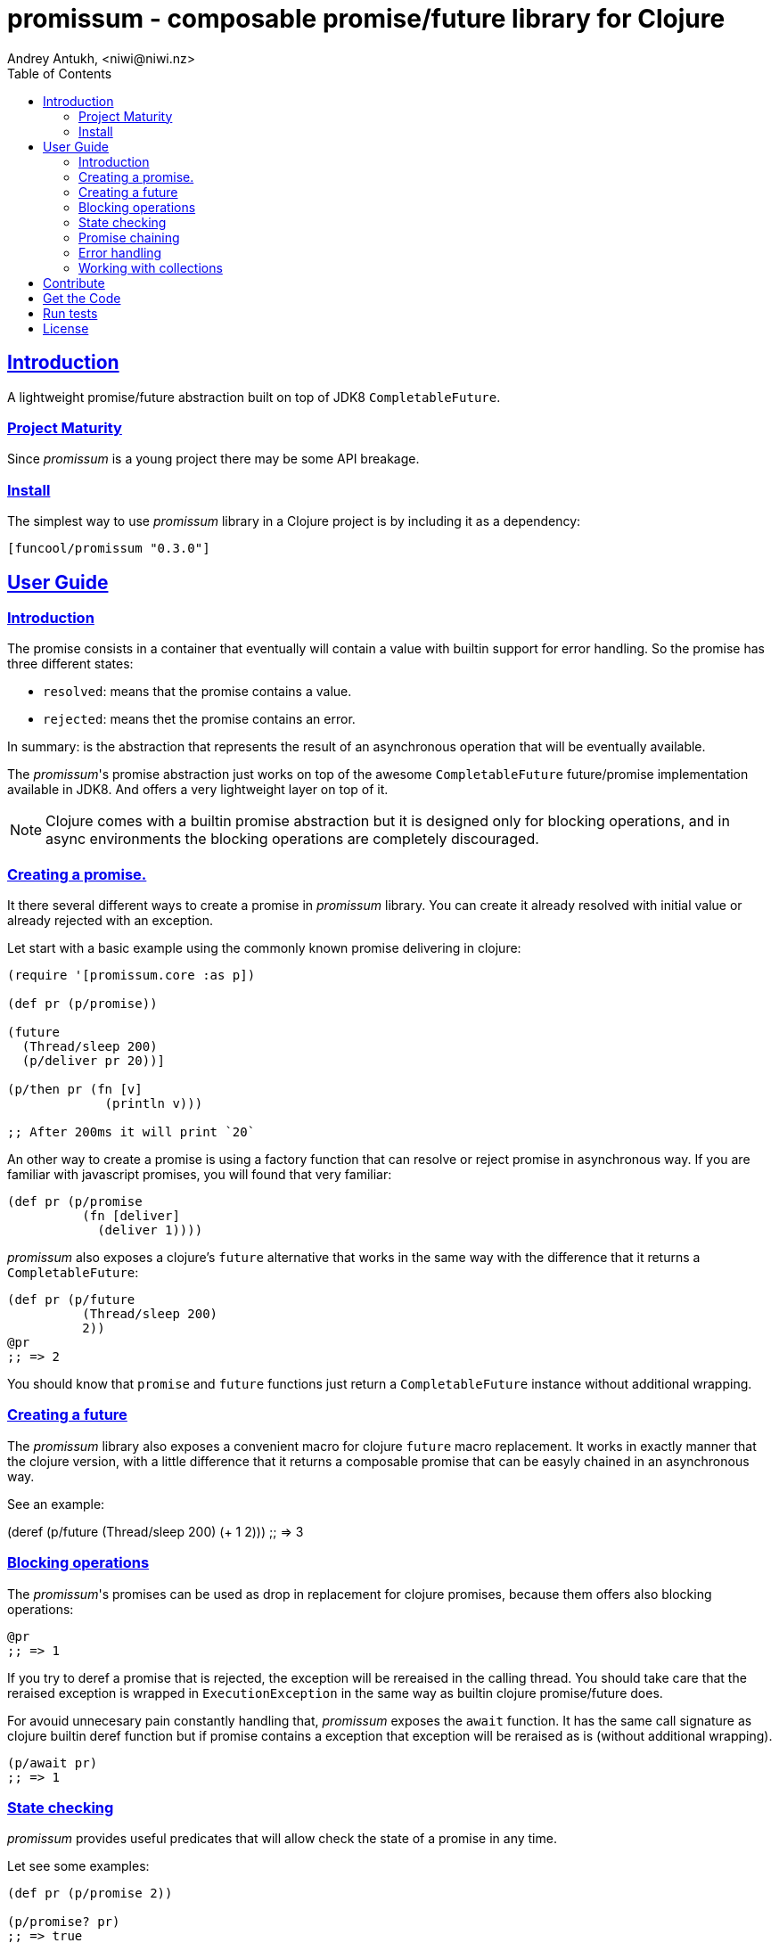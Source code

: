 = promissum - composable promise/future library for Clojure
Andrey Antukh, <niwi@niwi.nz>
:toc: left
:toclevels: 2
:!numbered:
:idseparator: -
:idprefix:
:sectlinks:
:source-highlighter: pygments
:pygments-style: friendly


== Introduction

A lightweight promise/future abstraction built on top of JDK8 `CompletableFuture`.


=== Project Maturity

Since _promissum_ is a young project there may be some API breakage.


=== Install

The simplest way to use _promissum_ library in a Clojure project is by including
it as a dependency:

[source, clojure]
----
[funcool/promissum "0.3.0"]
----


== User Guide

=== Introduction

The promise consists in a container that eventually will contain a value with
builtin support for error handling. So the promise has three different states:

- `resolved`: means that the promise contains a value.
- `rejected`: means thet the promise contains an error.

In summary: is the abstraction that represents the result of an asynchronous
operation that will be eventually available.

The _promissum_'s promise abstraction just works on top of the awesome
`CompletableFuture` future/promise implementation available in JDK8. And offers
a very lightweight layer on top of it.

NOTE: Clojure comes with a builtin promise abstraction but it is designed only for
blocking operations, and in async environments the blocking operations are
completely discouraged.


=== Creating a promise.

It there several different ways to create a promise in _promissum_ library. You can
create it already resolved with initial value or already rejected with an exception.

Let start with a basic example using the commonly known promise delivering in
clojure:

[source, clojure]
----
(require '[promissum.core :as p])

(def pr (p/promise))

(future
  (Thread/sleep 200)
  (p/deliver pr 20))]

(p/then pr (fn [v]
             (println v)))

;; After 200ms it will print `20`
----

An other way to create a promise is using a factory function that can resolve or
reject promise in asynchronous way. If you are familiar with javascript promises,
you will found that very familiar:

[source, clojure]
----
(def pr (p/promise
          (fn [deliver]
            (deliver 1))))
----

_promissum_ also exposes a clojure's `future` alternative that works in the same
way with the difference that it returns a `CompletableFuture`:

[source, clojure]
----
(def pr (p/future
          (Thread/sleep 200)
          2))
@pr
;; => 2
----

You should know that `promise` and `future` functions just return
a `CompletableFuture` instance without additional wrapping.


=== Creating a future

The _promissum_ library also exposes a convenient macro for clojure `future` macro
replacement. It works in exactly manner that the clojure version, with a little
difference that it returns a composable promise that can be easyly chained in an
asynchronous way.

See an example:

(deref (p/future
         (Thread/sleep 200)
         (+ 1 2)))
;; => 3


=== Blocking operations

The _promissum_'s promises can be used as drop in replacement for clojure promises,
because them offers also blocking operations:

[source, clojure]
----
@pr
;; => 1
----

If you try to deref a promise that is rejected, the exception will be rereaised in
the calling thread. You should take care that the reraised exception is wrapped in
`ExecutionException` in the same way as builtin clojure promise/future does.

For avouid unnecesary pain constantly handling that, _promissum_ exposes the
`await` function. It has the same call signature as clojure builtin deref function
but if promise contains a exception that exception will be reraised as is (without
additional wrapping).

[source, clojure]
----
(p/await pr)
;; => 1
----


=== State checking

_promissum_ provides useful predicates that will allow check the state of a promise
in any time.

Let see some examples:

[source, clojure]
----
(def pr (p/promise 2))

(p/promise? pr)
;; => true

(p/pending? pr)
;; => false

(p/resolved? pr)
;; => true

(p/rejected? pr)
;; => false

(p/done? pr)
;; => true
----

The `done?` predicate checks if a promise is fullfiled, independently if is resolved
or rejected.


=== Promise chaining

It there different ways to compose/chain computations using promises. We will start
with the basic, lineal way of chaining computations.

That can be done using `then` or `chain` functions exposed in `promissum.core`
namespace. Bot them are mainly interchangeable. The main differencia is that
`chain` is variadic and `then` not.

[source, clojure]
----
(def pr (-> (p/promise 2)
            (p/then inc)
            (p/then inc)))

(p/await pr)
;; => 4
----

And here the same example using the `chain` function instead of `then`:

[source, clojure]
----
(def pr (p/chain (p/promise 2) inc inc))
(p/await pr)
;; => 4
----

Later, thanks to the link:https://github.com/funcool/cats[cats] library, it there
other few methods of create promise compositions in more powerfull way.

In first instance, we have a `cats.core/mlet` macro that allows us to compose
asynchrnous computations that looks like synchronous with *let* like syntax:

[source, clojure]
----
(require '[cats.core :as m])

(def pr (m/mlet [a (p/future 2)
                 b (p/future 3)]
          (m/return (+ a b))))
(p/await pr)
;; => 5
----

The `mlet` bindings are executed sequentially, waiting in each step for promise
resolution. If an error occurs in some step, the entire composition will be
short-circuited, returing exceptionally resolved promise.

The main disadvantage of `mlet` is that it's evaluation model is strictly
secuential. It is ok for some use cases, when the sequential order is mandatory.
But, if the strictly secuential model is not mandatory, `mlet` does not take
the advantage of concurrency.

For solve this problem, it threre `alet` macro. It is almost identical to `mlet`
from the user experience. Internally it is based in very different abstractions.

Let's go to see an little example that demostrates the functionality of `alet`
macro. For it, we should firstly define an function that emulates an
asyncrhonous operation:

[source, clojure]
----
(require '[cats.core :as m])
(require '[promissum.core :as p])

(defn sleep-promise
  [wait]
  (p/promise (fn [deliver]
               (Thread/sleep wait)
               (deliver wait))))
----

Now, we will try to use this function together with `mlet` macro and measure the
execution time:

[source, clojure]
----
(time
 @(m/mlet [x (sleep-promise 42)
           y (sleep-promise 41)]
    (m/return (+ x y))))
;; "Elapsed time: 84.328182 msecs"
;; => 83
----

We can observe that it takes 84 seconds to finish executing all chained
computation. Now, let see how it can be done using `alet` macro:

[source, clojure]
----
(time
 @(m/alet [x (sleep-promise 42)
           y (sleep-promise 41)]
    (+ x y)))
;; "Elapsed time: 44.246427 msecs"
;; => 83
----

We can observe that it returns the same result as in previous example,
but takes almost the half of time to finish execute all the computations. This
is happens because `alet` is more smarter macro and calculates de dependencies
between declared bindings and executes them in batches; taking fully advantage
of having fully miltithreaded/concurrent environment as is JVM.


=== Error handling

One of the advantages of using promise abstraction is that it natively has
a notion of error, so you don't need reinvent it. If some of the computations
of the composed promise chain/pipeline raises an exception, that one is
automatically propagated to the last promise making the effect of short-circuiting.

Let see an example:

[source, clojure]
----
(def pr (p/chain (p/promise 2)
                 (fn [v] (throw (ex-info "test" {})))))
(p/await pr)
;; => clojure.lang.ExceptionInfo "test" ...
----

For exception catching facilities, _promissum_ exposes a `catch` function. It just
works like `then` but with exceptions. It attaches a next computation that only
will be executend if a previous computation resolves exceptionally:

[source, clojure]
----
(def pr (-> (p/promise 2)
            (p/then (fn [v] (throw (ex-info "foobar" {}))))
            (p/catch (fn [error] :nothing))))

(p/await pr)
;; => :nothing
----

The `catch` chain function also return a promise, that will be resolved or rejected
depending on that will happen inside the catch handler.


=== Working with collections

In some circumstances you will want wait a completion of few promises at same time,
and _promissum_ also provides helpers for that.

Imagine that you have a collection of promises and you want to wait until
all of them are resolved. This can be done using the `all` combinator:

[source, clojure]
----
(def pr (p/all [(p/promise 1)
                (p/promise 2)]))
(p/await pr)
;; => [1 2]
----

It there are also circumstances where you only want arbitrary select of the
first resolved promise. For this case, you can use the `any` combinator:

[source, clojure]
----
(def pr (p/any [(p/promise 1)
                (p/promise (ex-info "error" {}))]))
(p/await pr)
;; => 1
----

Later, for more advanced use cases, _promissum_ is an algebraic structure that
implements the associative binary operation usually called `mappend`:

[source, clojure]
----
(require '[cats.core :as m])

(def pr (m/mappend (p/promise {:a 1})
                   (p/promise {:b 2})))
(p/await pr)
;; => {:a 1 :b 2}
----

If you are interested in knowing more about it, plase refer to the
link:https://github.com/funcool/cats[cats documentation].


== Contribute

**promissum** unlike Clojure and other Clojure contrib libs, does not have many
restrictions for contributions. Just open a issue or pull request.


== Get the Code

_promissum_ is open source and can be found on
link:https://github.com/funcool/promissum[github].

You can clone the public repository with this command:

[source,text]
----
git clone https://github.com/funcool/promissum
----


== Run tests

For run tests just execute this:

[source, text]
----
lein test
----


== License

_promissum_ is licensed under BSD (2-Clause) license:

----
Copyright (c) 2015 Andrey Antukh <niwi@niwi.nz>

All rights reserved.

Redistribution and use in source and binary forms, with or without
modification, are permitted provided that the following conditions are met:

* Redistributions of source code must retain the above copyright notice, this
  list of conditions and the following disclaimer.

* Redistributions in binary form must reproduce the above copyright notice,
  this list of conditions and the following disclaimer in the documentation
  and/or other materials provided with the distribution.

THIS SOFTWARE IS PROVIDED BY THE COPYRIGHT HOLDERS AND CONTRIBUTORS "AS IS"
AND ANY EXPRESS OR IMPLIED WARRANTIES, INCLUDING, BUT NOT LIMITED TO, THE
IMPLIED WARRANTIES OF MERCHANTABILITY AND FITNESS FOR A PARTICULAR PURPOSE ARE
DISCLAIMED. IN NO EVENT SHALL THE COPYRIGHT HOLDER OR CONTRIBUTORS BE LIABLE
FOR ANY DIRECT, INDIRECT, INCIDENTAL, SPECIAL, EXEMPLARY, OR CONSEQUENTIAL
DAMAGES (INCLUDING, BUT NOT LIMITED TO, PROCUREMENT OF SUBSTITUTE GOODS OR
SERVICES; LOSS OF USE, DATA, OR PROFITS; OR BUSINESS INTERRUPTION) HOWEVER
CAUSED AND ON ANY THEORY OF LIABILITY, WHETHER IN CONTRACT, STRICT LIABILITY,
OR TORT (INCLUDING NEGLIGENCE OR OTHERWISE) ARISING IN ANY WAY OUT OF THE USE
OF THIS SOFTWARE, EVEN IF ADVISED OF THE POSSIBILITY OF SUCH DAMAGE.
----
